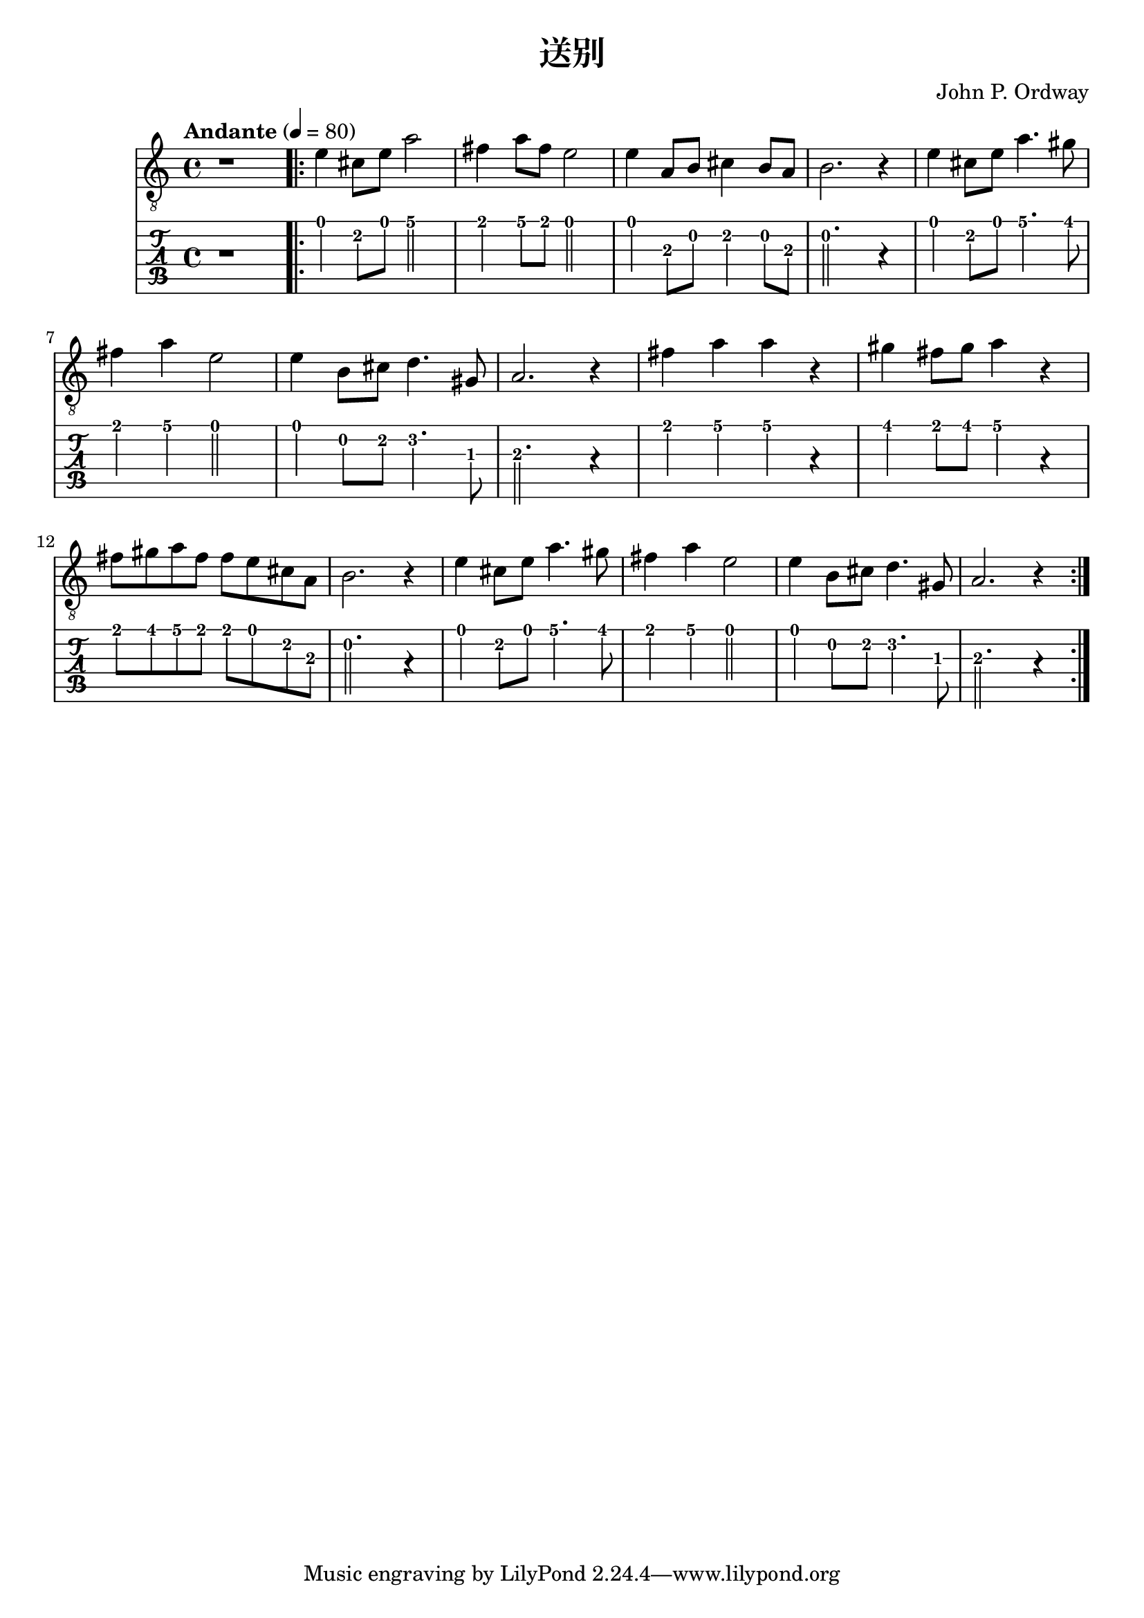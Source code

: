 \version "2.20.0"
\header {
  title = "送别"
  composer = "John P. Ordway"
}

symbols = {
  \time 4/4
  \tempo "Andante" 4 = 80

  r1

  \repeat volta 2 {
    e'4 cis'8 e' a'2
    fis'4 a'8 fis'8 e'2
    e'4 a8 b cis'4 b8 a
    b2. r4

    e'4 cis'8 e' a'4. gis'8
    fis'4 a' e'2
    e'4 b8 cis'8 d'4. gis8
    a2. r4

    fis'4 a' a' r
    gis'4 fis'8 gis' a'4 r4
    fis'8 gis' a' fis' fis' e' cis' a
    b2. r4

    e'4 cis'8 e' a'4. gis'8
    fis'4 a' e'2
    e'4 b8 cis'8 d'4. gis8
    a2. r4
  }
}

\score {
  <<
    \new Staff {
      \clef "G_8"
      \symbols
    }
    \new TabStaff {
      \tabFullNotation
      \symbols
    }
  >>

  \layout { }
  \midi { }
}

